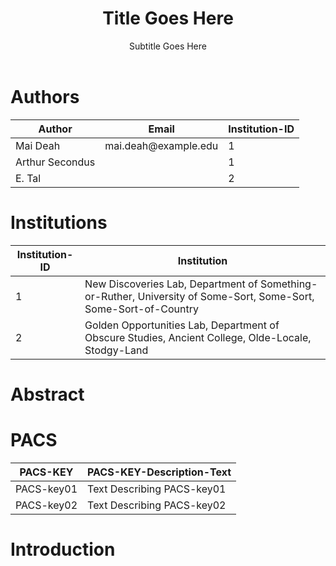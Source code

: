 # -*- mode: org; org-confirm-babel-evaluate: nil; org-babel-noweb-wrap-start: "«"; org-babel-noweb-wrap-end: "»"; -*-

#+TITLE: Title Goes Here

#+SUBTITLE: Subtitle Goes Here

* Authors

#+NAME: authors-table
| Author          | Email                | Institution-ID |
|-----------------+----------------------+----------------|
| Mai Deah        | mai.deah@example.edu |              1 |
| Arthur Secondus |                      |              1 |
| E. Tal          |                      |              2 |

* Institutions

#+NAME: institutions-table
| Institution-ID | Institution                                                                                                      |
|----------------+------------------------------------------------------------------------------------------------------------------|
|              1 | New Discoveries Lab, Department of Something-or-Ruther, University of Some-Sort, Some-Sort, Some-Sort-of-Country |
|              2 | Golden Opportunities Lab, Department of Obscure Studies, Ancient College, Olde-Locale, Stodgy-Land               |

* Abstract
* PACS

#+NAME: pacs-codes-table
| PACS-KEY   | PACS-KEY-Description-Text  |
|------------+----------------------------|
| PACS-key01 | Text Describing PACS-key01 |
| PACS-key02 | Text Describing PACS-key02 |

* Introduction
* Latex Template                                                   :noexport:

#+NAME: european-physical-journal-latex-template
#+BEGIN_SRC latex :eval never :noweb yes 
  %%%%%%%%%%%%%%%%%%%%%%% file template.tex %%%%%%%%%%%%%%%%%%%%%%%%%
  %
  % This is a template file for The European Physical Journal
  %
  % Copy it to a new file with a new name and use it as the basis
  % for your article
  %
  %%%%%%%%%%%%%%%%%%%%%%%% Springer-Verlag %%%%%%%%%%%%%%%%%%%%%%%%%%
  %
  \begin{filecontents}{leer.eps}
  %!PS-Adobe-2.0 EPSF-2.0
  %%CreationDate: Mon Jul 13 16:51:17 1992
  %%DocumentFonts: (atend)
  %%Pages: 0 1
  %%BoundingBox: 72 31 601 342
  %%EndComments

  gsave
  72 31 moveto
  72 342 lineto
  601 342 lineto
  601 31 lineto
  72 31 lineto
  showpage
  grestore
  %%Trailer
  %%DocumentFonts: Helvetica
  \end{filecontents}
  %
  \documentclass[epj]{svjour}
  % Remove option referee for final version
  %
  % Remove any % below to load the required packages
  %\usepackage{latexsym}
  \usepackage{graphics}
  % etc
  %
  \begin{document}
  %
  \title{«get-title-text()»}
  \subtitle{«get-subtitle-text()»}
  \author{«epj-authors-latex()»% etc
  % \thanks is optional - remove next line if not needed
  \thanks{\emph{Present address:} Insert the address here if needed}%
  }                     % Do not remove
  %
  \offprints{}          % Insert a name or remove this line
  %
  \institute{«epj-institutions-latex()»}
  %
  \date{Received: date / Revised version: date}
  % The correct dates will be entered by Springer
  %
  \abstract{
  «get-abstract-text()»
  %
  \PACS{
  «epj-pacs-codes-latex()»
       } % end of PACS codes
  } %end of abstract
  %
  \maketitle
  %
  \section{Introduction}
  \label{intro}
  «get-introduction-text()»
  \section{Section title}
  \label{sec:1}
  and \cite{RefJ}
  \subsection{Subsection title}
  \label{sec:2}
  as required. Don't forget to give each section
  and subsection a unique label (see Sect.~\ref{sec:1}).
  %
  % For one-column wide figures use
  \begin{figure}
  % Use the relevant command for your figure-insertion program
  % to insert the figure file.
  % For example, with the option graphics use
  \resizebox{0.75\textwidth}{!}{%
    \includegraphics{leer.eps}
  }
  % If not, use
  %\vspace{5cm}       % Give the correct figure height in cm
  \caption{Please write your figure caption here}
  \label{fig:1}       % Give a unique label
  \end{figure}
  %
  % For two-column wide figures use
  \begin{figure*}
  % Use the relevant command for your figure-insertion program
  % to insert the figure file. See example above.
  % If not, use
  \vspace*{5cm}       % Give the correct figure height in cm
  \caption{Please write your figure caption here}
  \label{fig:2}       % Give a unique label
  \end{figure*}
  %
  % For tables use
  \begin{table}
  \caption{Please write your table caption here}
  \label{tab:1}       % Give a unique label
  % For LaTeX tables use
  \begin{tabular}{lll}
  \hline\noalign{\smallskip}
  first & second & third  \\
  \noalign{\smallskip}\hline\noalign{\smallskip}
  number & number & number \\
  number & number & number \\
  \noalign{\smallskip}\hline
  \end{tabular}
  % Or use
  \vspace*{5cm}  % with the correct table height
  \end{table}
  %
  % BibTeX users please use
  % \bibliographystyle{}
  % \bibliography{}
  %
  % Non-BibTeX users please use
  \begin{thebibliography}{}
  %
  % and use \bibitem to create references.
  %
  \bibitem{RefJ}
  % Format for Journal Reference
  Author, Journal \textbf{Volume}, (year) page numbers.
  % Format for books
  \bibitem{RefB}
  Author, \textit{Book title} (Publisher, place year) page numbers
  % etc
  \end{thebibliography}


  \end{document}

  % end of file template.tex


#+END_SRC

** Latex Output

#+BEGIN_SRC latex :noweb yes :eval never :tangle yes 
  «european-physical-journal-latex-template»
#+END_SRC

** Template Utility Code

*** get-title-text

#+NAME: get-title-text
#+BEGIN_SRC elisp 
  (format "%s" (car (plist-get (org-export-get-environment) ':title)))
#+END_SRC

#+RESULTS: get-title-text
: Title Goes Here

*** get-subtitle-text

#+NAME: get-subtitle-text
#+BEGIN_SRC elisp  :results replace :var keyword="subtitle" :var delimiter=" "
 (mapconcat 'car (org-element-map
      (org-element-parse-buffer)
      '(keyword)
    (lambda (x) (if (string= (upcase keyword) (org-element-property :key x))
                 (list (org-element-property :value x)) )
      )
    ) delimiter)
#+END_SRC

#+RESULTS: get-subtitle-text
: Subtitle Goes Here

*** get-introduction-text

#+NAME: get-introduction-text
#+BEGIN_SRC elisp :results latex replace :var keyword="introduction" :var deliminator="\\par\n"
  (mapconcat 'identity(org-element-map (org-element-map
                       (org-element-parse-buffer)
                       '(headline)
                     (lambda (hl) (if (string= (upcase keyword) (upcase (org-element-property :raw-value hl)))
                                     hl)
                       ) 
                     nil t)
      '(paragraph)
    (lambda (p) 
      (format "%s" (replace-regexp-in-string (rx (or (: bos (* (any " \t\n")))
                                                     (: (* (any " \t\n")) eos)))
                                             ""
                                (buffer-substring-no-properties (org-element-property :contents-begin p) (org-element-property :contents-end p))))
      )
    nil nil)
deliminator)
#+END_SRC

*** get-abstract-text

#+NAME: get-abstract-text
#+BEGIN_SRC elisp :results replace :var keyword="abstract"
  (org-element-map (org-element-map
                       (org-element-parse-buffer)
                       '(headline)
                     (lambda (hl) (if (string= (upcase keyword) (upcase (org-element-property :raw-value hl)))
                                     hl)
                       ) 
                     nil t)
      '(paragraph)
    (lambda (p) 
      (format "%s" (replace-regexp-in-string (rx (or (: bos (* (any " \t\n")))
                                                     (: (* (any " \t\n")) eos)))
                                             ""
                                (buffer-substring-no-properties (org-element-property :contents-begin p) (org-element-property :contents-end p))))
      )
    nil t)
#+END_SRC

*** epj-pacs-codes-latex 

#+NAME: epj-pacs-codes-latex
#+BEGIN_SRC elisp  :var pacs_codes=pacs-codes-table :results latex replace :var join_delim="   \\and\n"
  (string-join (mapcar (lambda (x) (format "      {%s}{%s}" (car x) (nth 1 x))) pacs_codes) join_delim)
#+END_SRC

#+RESULTS: epj-pacs-codes-latex
#+BEGIN_EXPORT latex
      {PACS-key01}{text discribing PACS-key01}   \and
      {PACS-key02}{text discribing PACS-key02}
#+END_EXPORT

*** epj-authors-latex 

#+NAME: epj-authors-latex
#+BEGIN_SRC elisp  :var authors=authors-table :results latex replace :var join_delim=" \\and "
  (string-join (mapcar (lambda (x) (format "%s\\inst{%s}" (car x) (nth 2 x))) authors) join_delim)
#+END_SRC

#+RESULTS: epj-authors-latex
#+BEGIN_EXPORT latex
Mai Deah\inst{1} \and Arthur Secondus\inst{1} \and E. Tal\inst{2}
#+END_EXPORT

*** epj-institutions-latex 

#+NAME: epj-institutions-latex
#+BEGIN_SRC elisp  :var institutions=institutions-table :results latex replace :var join_delim=" \\and "
  (string-join (mapcar (lambda (x) (format "%s" (nth 1 x))) institutions) join_delim)
#+END_SRC

#+RESULTS: epj-institutions-latex
#+BEGIN_EXPORT latex
New Discoveries Lab, Department of Something-or-Ruther, University of Some-Sort, Some-Sort, Some-Sort-of-Country \and Golden Opportunities Lab, Department of Obscure Studies, Ancient College, Olde-Locale, Stodgy-Land
#+END_EXPORT

* Common Export Settings                                      :noexport:

#+OPTIONS: ':nil *:t -:t ::t <:t H:7 \n:nil ^:{} arch:headline
#+OPTIONS: author:t broken-links:nil c:nil creator:nil
#+OPTIONS: d:(not "LOGBOOK") date:t e:t email:nil f:t inline:t num:nil
#+OPTIONS: p:nil pri:nil prop:nil stat:t tags:t tasks:t tex:t
#+OPTIONS: timestamp:t title:t toc:nil todo:t |:t
#+SELECT_TAGS: export
#+EXCLUDE_TAGS: noexport

# For Display when file is exported with org-ruby 

#+EXPORT_SELECT_TAGS: export
#+EXPORT_EXCLUDE_TAGS: noexport

